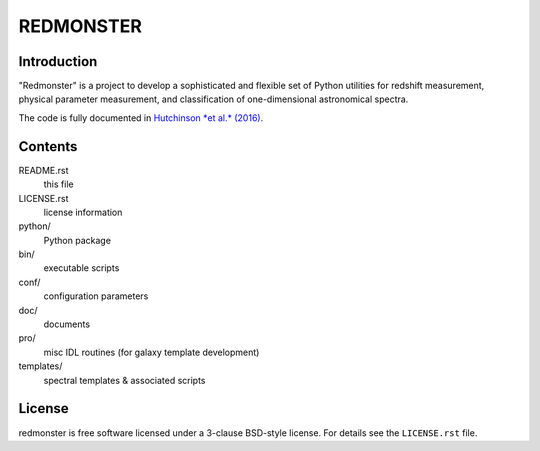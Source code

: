 ==========
REDMONSTER
==========

Introduction
------------

"Redmonster" is a project to develop a sophisticated and flexible
set of Python utilities for redshift measurement, physical parameter
measurement, and classification of one-dimensional astronomical
spectra.

The code is fully documented in `Hutchinson *et al.* (2016)`_.

.. _`Hutchinson *et al.* (2016)`: http://arxiv.org/abs/1607.02432

Contents
--------

README.rst
    this file
LICENSE.rst
    license information
python/
    Python package
bin/
    executable scripts
conf/
    configuration parameters
doc/
    documents
pro/
    misc IDL routines (for galaxy template development)
templates/
    spectral templates & associated scripts

License
-------

redmonster is free software licensed under a 3-clause BSD-style license. For details see
the ``LICENSE.rst`` file.
